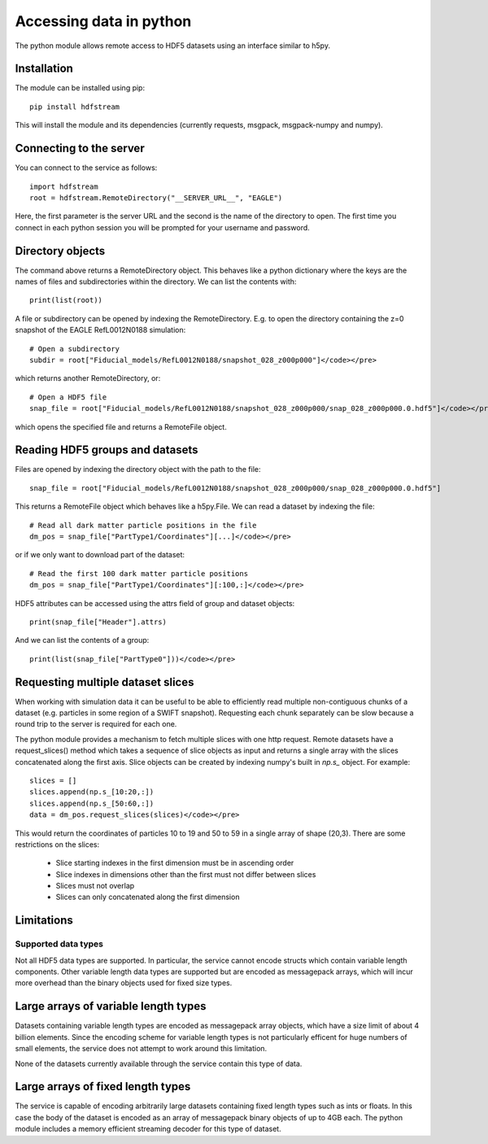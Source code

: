 Accessing data in python
========================

The python module allows remote access to HDF5 datasets using an interface
similar to h5py.

Installation
------------

The module can be installed using pip::

  pip install hdfstream

This will install the module and its dependencies (currently requests,
msgpack, msgpack-numpy and numpy).

Connecting to the server
------------------------

You can connect to the service as follows::

    import hdfstream
    root = hdfstream.RemoteDirectory("__SERVER_URL__", "EAGLE")

Here, the first parameter is the server URL and the second is the name of the
directory to open. The first time you connect in each python session you will
be prompted for your username and password.

Directory objects
-----------------

The command above returns a RemoteDirectory object. This behaves like a
python dictionary where the keys are the names of files and subdirectories
within the directory. We can list the contents with::

    print(list(root))

A file or subdirectory can be opened by indexing the
RemoteDirectory. E.g. to open the directory containing the z=0
snapshot of the EAGLE RefL0012N0188 simulation::

    # Open a subdirectory
    subdir = root["Fiducial_models/RefL0012N0188/snapshot_028_z000p000"]</code></pre>

which returns another RemoteDirectory, or::

    # Open a HDF5 file
    snap_file = root["Fiducial_models/RefL0012N0188/snapshot_028_z000p000/snap_028_z000p000.0.hdf5"]</code></pre>

which opens the specified file and returns a RemoteFile object.

Reading HDF5 groups and datasets
--------------------------------

Files are opened by indexing the directory object with the path to the file::

    snap_file = root["Fiducial_models/RefL0012N0188/snapshot_028_z000p000/snap_028_z000p000.0.hdf5"]

This returns a RemoteFile object which behaves like a h5py.File.
We can read a dataset by indexing the file::

    # Read all dark matter particle positions in the file
    dm_pos = snap_file["PartType1/Coordinates"][...]</code></pre>

or if we only want to download part of the dataset::

    # Read the first 100 dark matter particle positions
    dm_pos = snap_file["PartType1/Coordinates"][:100,:]</code></pre>

HDF5 attributes can be accessed using the attrs field of group and dataset objects::

    print(snap_file["Header"].attrs)

And we can list the contents of a group::

    print(list(snap_file["PartType0"]))</code></pre>

Requesting multiple dataset slices
----------------------------------

When working with simulation data it can be useful to be able to
efficiently read multiple non-contiguous chunks of a dataset (e.g.
particles in some region of a SWIFT snapshot). Requesting each chunk
separately can be slow because a round trip to the server is required
for each one.

The python module provides a mechanism to fetch multiple slices with one
http request. Remote datasets have a request_slices() method which takes
a sequence of slice objects as input and returns a single array with the
slices concatenated along the first axis. Slice objects can be created
by indexing numpy's built in `np.s_` object. For example::

    slices = []
    slices.append(np.s_[10:20,:])
    slices.append(np.s_[50:60,:])
    data = dm_pos.request_slices(slices)</code></pre>

This would return the coordinates of particles 10 to 19 and 50 to 59 in a
single array of shape (20,3). There are some restrictions on the slices:

  * Slice starting indexes in the first dimension must be in ascending order
  * Slice indexes in dimensions other than the first must not differ between slices
  * Slices must not overlap
  * Slices can only concatenated along the first dimension

Limitations
-----------

Supported data types
^^^^^^^^^^^^^^^^^^^^

Not all HDF5 data types are supported. In particular, the service
cannot encode structs which contain variable length components.
Other variable length data types are supported but are encoded
as messagepack arrays, which will incur more overhead than the
binary objects used for fixed size types.

Large arrays of variable length types
-------------------------------------

Datasets containing variable length types are encoded as
messagepack array objects, which have a size limit of about 4
billion elements. Since the encoding scheme for variable length
types is not particularly efficent for huge numbers of small
elements, the service does not attempt to work around this
limitation.

None of the datasets currently available through the service
contain this type of data.

Large arrays of fixed length types
----------------------------------

The service is capable of encoding arbitrarily large datasets
containing fixed length types such as ints or floats. In this
case the body of the dataset is encoded as an array of
messagepack binary objects of up to 4GB each. The python module
includes a memory efficient streaming decoder for this type of
dataset.
